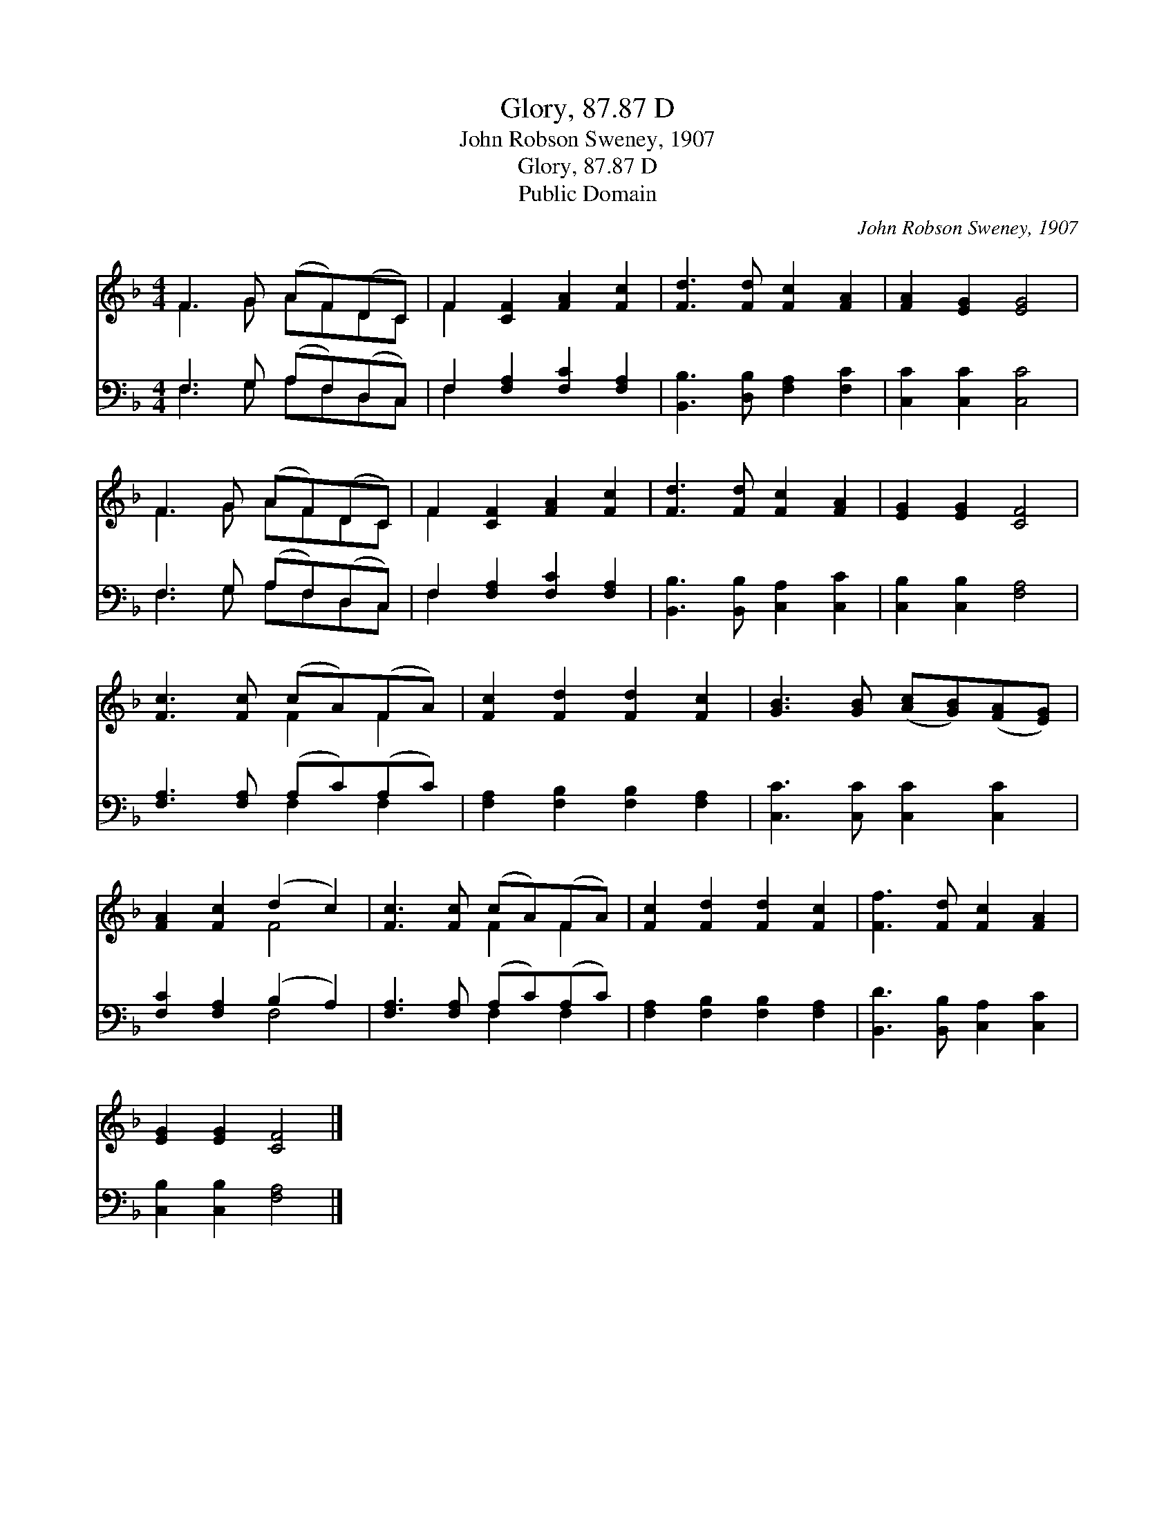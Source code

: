 X:1
T:Glory, 87.87 D
T:John Robson Sweney, 1907
T:Glory, 87.87 D
T:Public Domain
C:John Robson Sweney, 1907
Z:Public Domain
%%score ( 1 2 ) ( 3 4 )
L:1/8
M:4/4
K:F
V:1 treble 
V:2 treble 
V:3 bass 
V:4 bass 
V:1
 F3 G (AF)(DC) | F2 [CF]2 [FA]2 [Fc]2 | [Fd]3 [Fd] [Fc]2 [FA]2 | [FA]2 [EG]2 [EG]4 | %4
 F3 G (AF)(DC) | F2 [CF]2 [FA]2 [Fc]2 | [Fd]3 [Fd] [Fc]2 [FA]2 | [EG]2 [EG]2 [CF]4 | %8
 [Fc]3 [Fc] (cA)(FA) | [Fc]2 [Fd]2 [Fd]2 [Fc]2 | [GB]3 [GB] ([Ac][GB])([FA][EG]) | %11
 [FA]2 [Fc]2 (d2 c2) | [Fc]3 [Fc] (cA)(FA) | [Fc]2 [Fd]2 [Fd]2 [Fc]2 | [Ff]3 [Fd] [Fc]2 [FA]2 | %15
 [EG]2 [EG]2 [CF]4 |] %16
V:2
 F3 G AFDC | F2 x6 | x8 | x8 | F3 G AFDC | F2 x6 | x8 | x8 | x4 F2 F2 | x8 | x8 | x4 F4 | %12
 x4 F2 F2 | x8 | x8 | x8 |] %16
V:3
 F,3 G, (A,F,)(D,C,) | F,2 [F,A,]2 [F,C]2 [F,A,]2 | [B,,B,]3 [D,B,] [F,A,]2 [F,C]2 | %3
 [C,C]2 [C,C]2 [C,C]4 | F,3 G, (A,F,)(D,C,) | F,2 [F,A,]2 [F,C]2 [F,A,]2 | %6
 [B,,B,]3 [B,,B,] [C,A,]2 [C,C]2 | [C,B,]2 [C,B,]2 [F,A,]4 | [F,A,]3 [F,A,] (A,C)(A,C) | %9
 [F,A,]2 [F,B,]2 [F,B,]2 [F,A,]2 | [C,C]3 [C,C] [C,C]2 [C,C]2 | [F,C]2 [F,A,]2 (B,2 A,2) | %12
 [F,A,]3 [F,A,] (A,C)(A,C) | [F,A,]2 [F,B,]2 [F,B,]2 [F,A,]2 | [B,,D]3 [B,,B,] [C,A,]2 [C,C]2 | %15
 [C,B,]2 [C,B,]2 [F,A,]4 |] %16
V:4
 F,3 G, A,F,D,C, | F,2 x6 | x8 | x8 | F,3 G, A,F,D,C, | F,2 x6 | x8 | x8 | x4 F,2 F,2 | x8 | x8 | %11
 x4 F,4 | x4 F,2 F,2 | x8 | x8 | x8 |] %16

